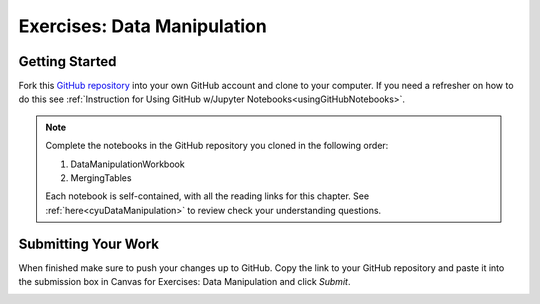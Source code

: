 Exercises: Data Manipulation
============================

.. _dataManipulationNotebook:

Getting Started
--------------- 

Fork this `GitHub repository <https://github.com/speudusa/DataManipulation>`__
into your own GitHub account and clone to your computer.  If you need a refresher on how to do this 
see :ref:`Instruction for Using GitHub w/Jupyter Notebooks<usingGitHubNotebooks>`.

.. admonition:: Note

   Complete the notebooks in the GitHub repository you cloned in the following order:

   #. DataManipulationWorkbook
   #. MergingTables 

   Each notebook is self-contained, with all the reading links for this chapter. See :ref:`here<cyuDataManipulation>` to review check your understanding questions.

Submitting Your Work
--------------------

When finished make sure to push your changes up to GitHub. Copy the link to your GitHub 
repository and paste it into the submission box in Canvas for Exercises: Data Manipulation 
and click *Submit*.

.. _submitDataManipulation:
